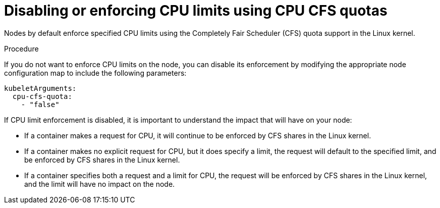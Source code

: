 // Module included in the following assemblies:
//
// * nodes/nodes-cluster-overcommit.adoc

[id='nodes-cluster-node-enforcing_{context}']

= Disabling or enforcing CPU limits using CPU CFS quotas

Nodes by default enforce specified CPU limits using the Completely Fair Scheduler (CFS) quota support in
the Linux kernel. 

.Procedure

If you do not want to enforce CPU limits on the node, you can
disable its enforcement by modifying the appropriate node configuration map 
to include the following parameters:

[source,yaml]
----
kubeletArguments:
  cpu-cfs-quota:
    - "false"
----

If CPU limit enforcement is disabled, it is important to understand the impact that will have on your node:

- If a container makes a request for CPU, it will continue to be enforced by CFS
shares in the Linux kernel.
- If a container makes no explicit request for CPU, but it does specify a limit,
the request will default to the specified limit, and be enforced by CFS shares
in the Linux kernel.
- If a container specifies both a request and a limit for CPU, the request will
be enforced by CFS shares in the Linux kernel, and the limit will have no
impact on the node.



